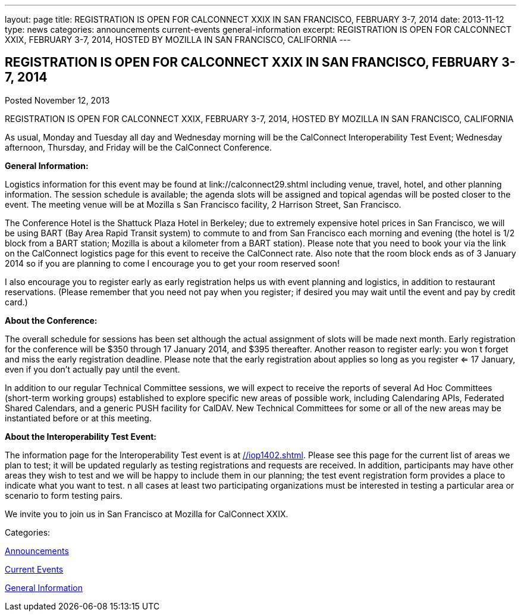 ---
layout: page
title: REGISTRATION IS OPEN FOR CALCONNECT XXIX IN SAN FRANCISCO, FEBRUARY 3-7, 2014
date: 2013-11-12
type: news
categories: announcements current-events general-information
excerpt: REGISTRATION IS OPEN FOR CALCONNECT XXIX, FEBRUARY 3-7, 2014, HOSTED BY MOZILLA IN SAN FRANCISCO, CALIFORNIA
---

== REGISTRATION IS OPEN FOR CALCONNECT XXIX IN SAN FRANCISCO, FEBRUARY 3-7, 2014

[[node-187]]
Posted November 12, 2013 

REGISTRATION IS OPEN FOR CALCONNECT XXIX, FEBRUARY 3-7, 2014, HOSTED BY MOZILLA IN SAN FRANCISCO, CALIFORNIA

As usual, Monday and Tuesday all day and Wednesday morning will be the CalConnect Interoperability Test Event; Wednesday afternoon, Thursday, and Friday will be the CalConnect Conference.

*General Information:*

Logistics information for this event may be found at link://calconnect29.shtml including venue, travel, hotel, and other planning information. The session schedule is available; the agenda slots will be assigned and topical agendas will be posted closer to the event. The meeting venue will be at Mozilla s San Francisco facility, 2 Harrison Street, San Francisco.

The Conference Hotel is the Shattuck Plaza Hotel in Berkeley; due to extremely expensive hotel prices in San Francisco, we will be using BART (Bay Area Rapid Transit system) to commute to and from San Francisco each morning and evening (the hotel is 1/2 block from a BART station; Mozilla is about a kilometer from a BART station). Please note that you need to book your via the link on the CalConnect logistics page for this event to receive the CalConnect rate. Also note that the room block ends as of 3 January 2014  so if you are planning to come I encourage you to get your room reserved soon!

I also encourage you to register early as early registration helps us with event planning and logistics, in addition to restaurant reservations. (Please remember that you need not pay when you register; if desired you may wait until the event and pay by credit card.)

*About the Conference:*

The overall schedule for sessions has been set although the actual assignment of slots will be made next month. Early registration for the conference will be $350 through 17 January 2014, and $395 thereafter. Another reason to register early: you won t forget and miss the early registration deadline. Please note that the early registration about applies so long as you register <= 17 January, even if you don't actually pay until the event.

In addition to our regular Technical Committee sessions, we will expect to receive the reports of several Ad Hoc Committees (short-term working groups) established to explore specific new areas of possible work, including Calendaring APIs, Federated Shared Calendars, and a generic PUSH facility for CalDAV. New Technical Committees for some or all of the new areas may be instantiated before or at this meeting.

*About the Interoperability Test Event:*

The information page for the Interoperability Test event is at link://iop1402.shtml[]. Please see this page for the current list of areas we plan to test; it will be updated regularly as testing registrations and requests are received. In addition, participants may have other areas they wish to test and we will be happy to include them in our planning; the test event registration form provides a place to indicate what you want to test. n all cases at least two participating organizations must be interested in testing a particular area or scenario to form testing pairs.

We invite you to join us in San Francisco at Mozilla for CalConnect XXIX.



Categories:&nbsp;

link:/news/announcements[Announcements]

link:/news/current-events[Current Events]

link:/news/general-information[General Information]

